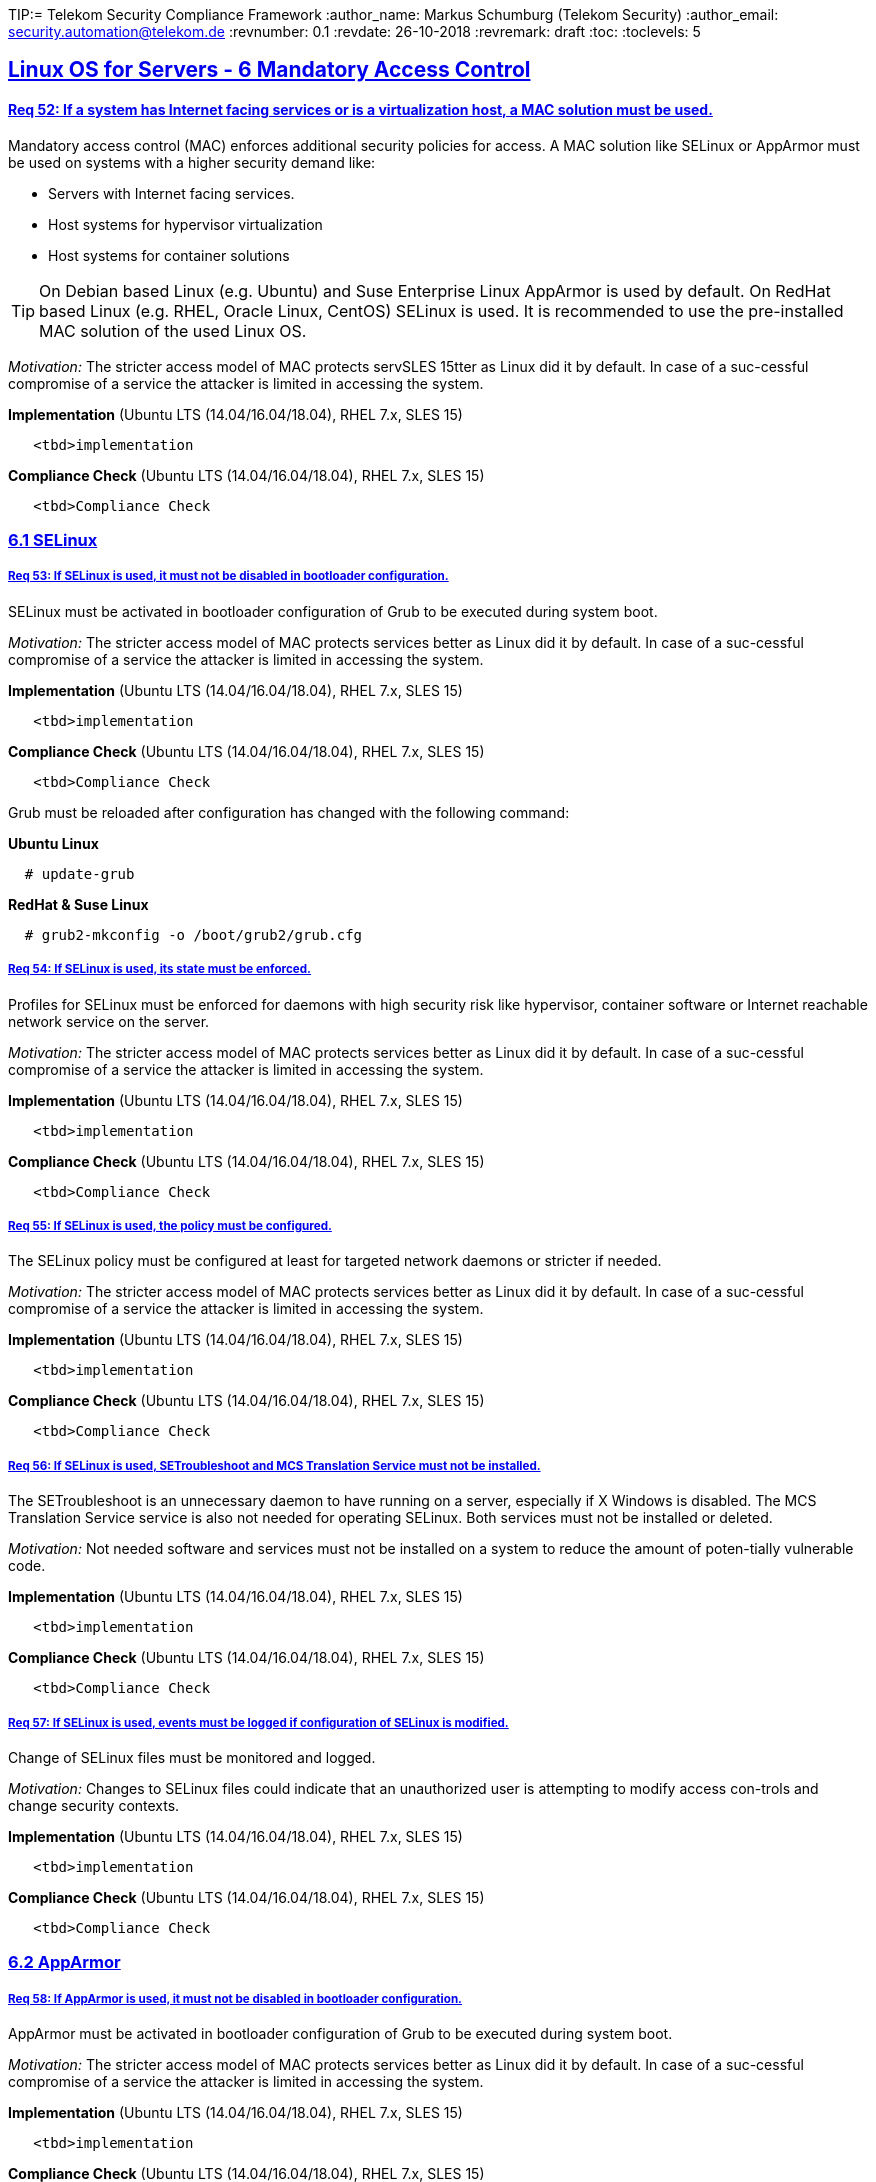 TIP:= Telekom Security Compliance Framework
:author_name: Markus Schumburg (Telekom Security)
:author_email: security.automation@telekom.de
:revnumber: 0.1
:revdate: 26-10-2018
:revremark: draft
ifdef::env-github[]
:imagesdir: ./images
:tip-caption: :bulb:
:note-caption: :information_source:
:important-caption: :heavy_exclamation_mark:
:caution-caption: :fire:
:warning-caption: :warning:
endif::[]
:toc:
:toclevels: 5


:sectlinks:

== Linux OS for Servers - 6	Mandatory Access Control

[#req365-52]
==== Req 52:	If a system has Internet facing services or is a virtualization host, a MAC solution must be used.

Mandatory access control (MAC) enforces additional security policies for access. A MAC solution like SELinux or AppArmor must be used on systems with a higher security demand like:

*	Servers with Internet facing services.
*	Host systems for hypervisor virtualization
*	Host systems for container solutions

TIP: On Debian based Linux (e.g. Ubuntu) and Suse Enterprise Linux AppArmor is used by default. On RedHat based Linux (e.g. RHEL, Oracle Linux, CentOS) SELinux is used. It is recommended to use the pre-installed MAC solution of the used Linux OS.

_Motivation:_ The stricter access model of MAC protects servSLES 15tter as Linux did it by default. In case of a suc-cessful compromise of a service the attacker is limited in accessing the system.

*Implementation* (Ubuntu LTS (14.04/16.04/18.04), RHEL 7.x, SLES 15)

----
   <tbd>implementation
----

*Compliance Check* (Ubuntu LTS (14.04/16.04/18.04), RHEL 7.x, SLES 15)

----
   <tbd>Compliance Check
----

=== 6.1	SELinux

[#req365-53]
===== Req 53:	If SELinux is used, it must not be disabled in bootloader configuration.

SELinux must be activated in bootloader configuration of Grub to be executed during system boot.

_Motivation:_ The stricter access model of MAC protects services better as Linux did it by default. In case of a suc-cessful compromise of a service the attacker is limited in accessing the system.

*Implementation* (Ubuntu LTS (14.04/16.04/18.04), RHEL 7.x, SLES 15)

----
   <tbd>implementation
----

*Compliance Check* (Ubuntu LTS (14.04/16.04/18.04), RHEL 7.x, SLES 15)

----
   <tbd>Compliance Check
----

Grub must be reloaded after configuration has changed with the following command:

*Ubuntu Linux*
----
  # update-grub
----

*RedHat & Suse Linux*
----
  # grub2-mkconfig -o /boot/grub2/grub.cfg
----

[#req365-54]
===== Req 54:	If SELinux is used, its state must be enforced.

Profiles for SELinux must be enforced for daemons with high security risk like hypervisor, container software or Internet reachable network service on the server.

_Motivation:_ The stricter access model of MAC protects services better as Linux did it by default. In case of a suc-cessful compromise of a service the attacker is limited in accessing the system.

*Implementation* (Ubuntu LTS (14.04/16.04/18.04), RHEL 7.x, SLES 15)

----
   <tbd>implementation
----

*Compliance Check* (Ubuntu LTS (14.04/16.04/18.04), RHEL 7.x, SLES 15)

----
   <tbd>Compliance Check
----

[#req365-55]
===== Req 55:	If SELinux is used, the policy must be configured.

The SELinux policy must be configured at least for targeted network daemons or stricter if needed.

_Motivation:_ The stricter access model of MAC protects services better as Linux did it by default. In case of a suc-cessful compromise of a service the attacker is limited in accessing the system.

*Implementation* (Ubuntu LTS (14.04/16.04/18.04), RHEL 7.x, SLES 15)

----
   <tbd>implementation
----

*Compliance Check* (Ubuntu LTS (14.04/16.04/18.04), RHEL 7.x, SLES 15)

----
   <tbd>Compliance Check
----

[#req365-56]
===== Req 56:	If SELinux is used, SETroubleshoot and MCS Translation Service must not be installed.

The SETroubleshoot is an unnecessary daemon to have running on a server, especially if X Windows is disabled. The MCS Translation Service service is also not needed for operating SELinux. Both services must not be installed or deleted.

_Motivation:_ Not needed software and services must not be installed on a system to reduce the amount of poten-tially vulnerable code.

*Implementation* (Ubuntu LTS (14.04/16.04/18.04), RHEL 7.x, SLES 15)

----
   <tbd>implementation
----

*Compliance Check* (Ubuntu LTS (14.04/16.04/18.04), RHEL 7.x, SLES 15)

----
   <tbd>Compliance Check
----

[#req365-57]
===== Req 57:	If SELinux is used, events must be logged if configuration of SELinux is modified.

Change of SELinux files must be monitored and logged.

_Motivation:_ Changes to SELinux files could indicate that an unauthorized user is attempting to modify access con-trols and change security contexts.

*Implementation* (Ubuntu LTS (14.04/16.04/18.04), RHEL 7.x, SLES 15)

----
   <tbd>implementation
----

*Compliance Check* (Ubuntu LTS (14.04/16.04/18.04), RHEL 7.x, SLES 15)

----
   <tbd>Compliance Check
----

=== 6.2	AppArmor

[#req365-58]
===== Req 58:	If AppArmor is used, it must not be disabled in bootloader configuration.

AppArmor must be activated in bootloader configuration of Grub to be executed during system boot.

_Motivation:_ The stricter access model of MAC protects services better as Linux did it by default. In case of a suc-cessful compromise of a service the attacker is limited in accessing the system.

*Implementation* (Ubuntu LTS (14.04/16.04/18.04), RHEL 7.x, SLES 15)

----
   <tbd>implementation
----

*Compliance Check* (Ubuntu LTS (14.04/16.04/18.04), RHEL 7.x, SLES 15)

----
   <tbd>Compliance Check
----

Grub must be reloaded after configuration has changed with the following command:

*Ubuntu Linux*
----
  # update-grub
----

*RedHat & Suse Linux*
----
  # grub2-mkconfig -o /boot/grub2/grub.cfg
----

[#req365-59]
===== Req 59:	AppArmor is used, its state must be enforced.

Profiles for AppArmor must be enforced for daemons with high security risk like hypervisor, container software or Internet reachable network service on the server.

_Motivation:_ The stricter access model of MAC protects services better as Linux did it by default. In case of a suc-cessful compromise of a service the attacker is limited in accessing the system.

*Implementation* (Ubuntu LTS (14.04/16.04/18.04), RHEL 7.x, SLES 15)

----
   <tbd>implementation
----

*Compliance Check* (Ubuntu LTS (14.04/16.04/18.04), RHEL 7.x, SLES 15)

----
   <tbd>Compliance Check
----

[#req365-60]
===== Req 60:	If AppArmor is used, events must be logged if configuration of AppArmor is modified.

Change of AppArmor files must be monitored and logged.

_Motivation:_ Changes to AppArmor files could indicate that an unauthorized user is attempting to modify access controls and change security contexts.

*Implementation* (Ubuntu LTS (14.04/16.04/18.04), RHEL 7.x, SLES 15)

----
   <tbd>implementation
----

*Compliance Check* (Ubuntu LTS (14.04/16.04/18.04), RHEL 7.x, SLES 15)

----
   <tbd>Compliance Check
----

---
=== Content

   1. link:https://github.com/telekomsecurity/TelekomSecurity.Compliance.Framework/blob/master/Linux%20OS%20for%20Servers%20(3.65)/linux.(01)introduction.adoc#1-introduction[Introduction]
   2. link:https://github.com/telekomsecurity/TelekomSecurity.Compliance.Framework/blob/master/Linux%20OS%20for%20Servers%20(3.65)/linux.(02)basic-hardening.adoc[Basic Hardening]
   3. link:https://github.com/telekomsecurity/TelekomSecurity.Compliance.Framework/blob/master/Linux%20OS%20for%20Servers%20(3.65)/linux.(03)Logging.adoc[Logging]
   4. link:https://github.com/telekomsecurity/TelekomSecurity.Compliance.Framework/blob/master/Linux%20OS%20for%20Servers%20(3.65)/linux.(04)pam.adoc[Pluggable Authentication Modules]
   5. link:https://github.com/telekomsecurity/TelekomSecurity.Compliance.Framework/blob/master/Linux%20OS%20for%20Servers%20(3.65)/linux.(05)iptables.adoc[IPTables]
   6. link:https://github.com/telekomsecurity/TelekomSecurity.Compliance.Framework/blob/master/Linux%20OS%20for%20Servers%20(3.65)/linux.(06)mac.adoc[Mandatory Access Control]
   7. link:https://github.com/telekomsecurity/TelekomSecurity.Compliance.Framework/blob/master/Linux%20OS%20for%20Servers%20(3.65)/linux.(07)compliance-checks.adoc[Regular Compliance Checks]
